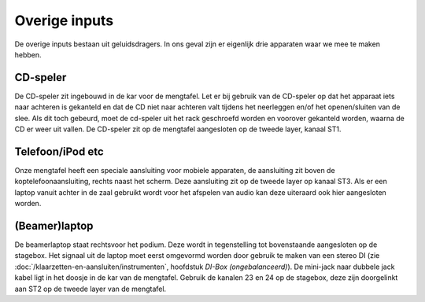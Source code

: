 Overige inputs
====================
De overige inputs bestaan uit geluidsdragers. In ons geval zijn er eigenlijk drie apparaten waar we mee te maken hebben.

CD-speler
--------------------
De CD-speler zit ingebouwd in de kar voor de mengtafel. Let er bij gebruik van de CD-speler op dat het apparaat iets naar achteren is gekanteld en dat de CD niet naar achteren valt tijdens het neerleggen en/of het openen/sluiten van de slee. Als dit toch gebeurd, moet de cd-speler uit het rack geschroefd worden en voorover gekanteld worden, waarna de CD er weer uit vallen.
De CD-speler zit op de mengtafel aangesloten op de tweede layer, kanaal ST1.

Telefoon/iPod etc
--------------------
Onze mengtafel heeft een speciale aansluiting voor mobiele apparaten, de aansluiting zit boven de koptelefoonaansluiting, rechts naast het scherm. Deze aansluiting zit op de tweede layer op kanaal ST3. Als er een laptop vanuit achter in de zaal gebruikt wordt voor het afspelen van audio kan deze uiteraard ook hier aangesloten worden.

(Beamer)laptop
--------------------
De beamerlaptop staat rechtsvoor het podium. Deze wordt in tegenstelling tot bovenstaande aangesloten op de stagebox. Het signaal uit de laptop moet eerst omgevormd worden door gebruik te maken van een stereo DI (zie :doc:`/klaarzetten-en-aansluiten/instrumenten`, hoofdstuk *DI-Box (ongebalanceerd)*). De mini-jack naar dubbele jack kabel ligt in het doosje in de kar van de mengtafel. Gebruik de kanalen 23 en 24 op de stagebox, deze zijn doorgelinkt aan ST2 op de tweede layer van de mengtafel.